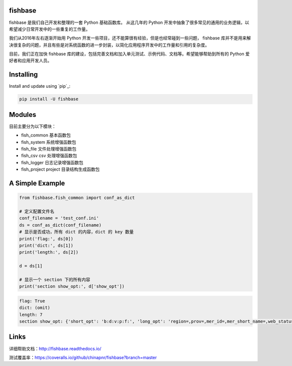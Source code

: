 
.. image:: https://travis-ci.org/chinapnr/fishbase.svg?branch=master
    :target: https://travis-ci.org/chinapnr/fishbase
.. image:: https://coveralls.io/repos/github/chinapnr/fishbase/badge.svg?branch=master
    :target: https://coveralls.io/github/chinapnr/fishbase?branch=master
.. image:: https://readthedocs.org/projects/fishbase/badge/?version=latest
    :target: https://fishbase.readthedocs.io/en/latest/?badge=latest

fishbase
========

fishbase 是我们自己开发和整理的一套 Python 基础函数库。 从这几年的
Python
开发中抽象了很多常见的通用的业务逻辑，以希望减少日常开发中的一些重复的工作量。

我们从2016年左右逐渐开始用 Python
开发一些项目，还不能算很有经验，但是也经常碰到一些问题， fishbase
库并不是用来解决很复杂的问题，并且有些是对系统函数的进一步封装，以简化应用程序开发中的工作量和引用的复杂度。

目前，我们正在加快 fishbase
库的建设，包括完善文档和加入单元测试、示例代码、文档等。希望能够帮助到所有的
Python 爱好者和应用开发人员。

Installing
==========

Install and update using `pip`_:

.. code-block:: text

    pip install -U fishbase

Modules
=======

目前主要分为以下模块：

-  fish_common 基本函数包

-  fish_system 系统增强函数包

-  fish_file 文件处理增强函数包

-  fish_csv csv 处理增强函数包

-  fish_logger 日志记录增强函数包

-  fish_project project 目录结构生成函数包

A Simple Example
================

.. code-block:: python

    from fishbase.fish_common import conf_as_dict

    # 定义配置文件名
    conf_filename = 'test_conf.ini'
    ds = conf_as_dict(conf_filename)
    # 显示是否成功，所有 dict 的内容，dict 的 key 数量
    print('flag:', ds[0])
    print('dict:', ds[1])
    print('length:', ds[2])

    d = ds[1]

    # 显示一个 section 下的所有内容
    print('section show_opt:', d['show_opt'])

.. code-block:: text

    flag: True
    dict: (omit)
    length: 7
    section show_opt: {'short_opt': 'b:d:v:p:f:', 'long_opt': 'region=,prov=,mer_id=,mer_short_name=,web_status='}

Links
=====

详细帮助文档：http://fishbase.readthedocs.io/

测试覆盖率：https://coveralls.io/github/chinapnr/fishbase?branch=master

